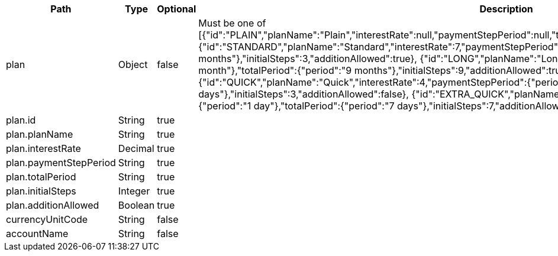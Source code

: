 |===
|Path|Type|Optional|Description

|plan
|Object
|false
|Must be one of [{"id":"PLAIN","planName":"Plain","interestRate":null,"paymentStepPeriod":null,"totalPeriod":null,"initialSteps":null,"additionAllowed":true}, {"id":"STANDARD","planName":"Standard","interestRate":7,"paymentStepPeriod":{"period":"1 month"},"totalPeriod":{"period":"3 months"},"initialSteps":3,"additionAllowed":true}, {"id":"LONG","planName":"Long","interestRate":9,"paymentStepPeriod":{"period":"1 month"},"totalPeriod":{"period":"9 months"},"initialSteps":9,"additionAllowed":true}, {"id":"QUICK","planName":"Quick","interestRate":4,"paymentStepPeriod":{"period":"7 days"},"totalPeriod":{"period":"21 days"},"initialSteps":3,"additionAllowed":false}, {"id":"EXTRA_QUICK","planName":"QuickExtra","interestRate":3,"paymentStepPeriod":{"period":"1 day"},"totalPeriod":{"period":"7 days"},"initialSteps":7,"additionAllowed":false}].

|plan.id
|String
|true
|

|plan.planName
|String
|true
|

|plan.interestRate
|Decimal
|true
|

|plan.paymentStepPeriod
|String
|true
|

|plan.totalPeriod
|String
|true
|

|plan.initialSteps
|Integer
|true
|

|plan.additionAllowed
|Boolean
|true
|

|currencyUnitCode
|String
|false
|

|accountName
|String
|false
|

|===
